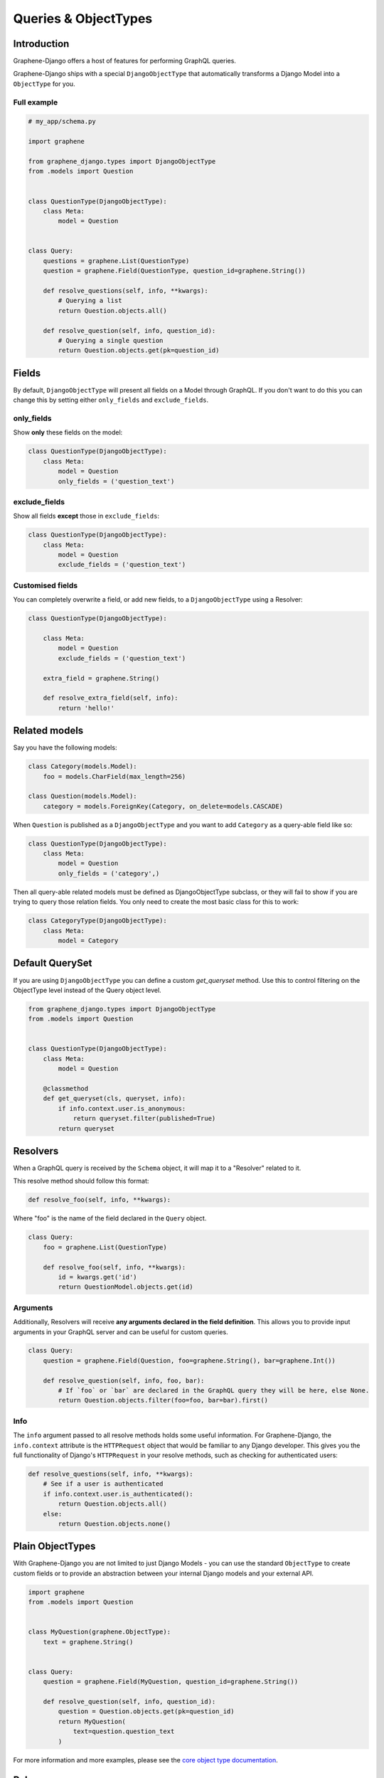 Queries & ObjectTypes
=====================

Introduction
------------

Graphene-Django offers a host of features for performing GraphQL queries.

Graphene-Django ships with a special ``DjangoObjectType`` that automatically transforms a Django Model
into a ``ObjectType`` for you.


Full example
~~~~~~~~~~~~

.. code:: python

    # my_app/schema.py

    import graphene

    from graphene_django.types import DjangoObjectType
    from .models import Question


    class QuestionType(DjangoObjectType):
        class Meta:
            model = Question


    class Query:
        questions = graphene.List(QuestionType)
        question = graphene.Field(QuestionType, question_id=graphene.String())

        def resolve_questions(self, info, **kwargs):
            # Querying a list
            return Question.objects.all()

        def resolve_question(self, info, question_id):
            # Querying a single question
            return Question.objects.get(pk=question_id)


Fields
------

By default, ``DjangoObjectType`` will present all fields on a Model through GraphQL.
If you don't want to do this you can change this by setting either ``only_fields`` and ``exclude_fields``.

only_fields
~~~~~~~~~~~

Show **only** these fields on the model:

.. code:: python

    class QuestionType(DjangoObjectType):
        class Meta:
            model = Question
            only_fields = ('question_text')


exclude_fields
~~~~~~~~~~~~~~

Show all fields **except** those in ``exclude_fields``:

.. code:: python

    class QuestionType(DjangoObjectType):
        class Meta:
            model = Question
            exclude_fields = ('question_text')


Customised fields
~~~~~~~~~~~~~~~~~

You can completely overwrite a field, or add new fields, to a ``DjangoObjectType`` using a Resolver:

.. code:: python

    class QuestionType(DjangoObjectType):

        class Meta:
            model = Question
            exclude_fields = ('question_text')

        extra_field = graphene.String()

        def resolve_extra_field(self, info):
            return 'hello!'


Related models
--------------

Say you have the following models:

.. code:: python

    class Category(models.Model):
        foo = models.CharField(max_length=256)

    class Question(models.Model):
        category = models.ForeignKey(Category, on_delete=models.CASCADE)


When ``Question`` is published as a ``DjangoObjectType`` and you want to add ``Category`` as a query-able field like so:

.. code:: python

    class QuestionType(DjangoObjectType):
        class Meta:
            model = Question
            only_fields = ('category',)

Then all query-able related models must be defined as DjangoObjectType subclass,
or they will fail to show if you are trying to query those relation fields. You only
need to create the most basic class for this to work:

.. code:: python

    class CategoryType(DjangoObjectType):
        class Meta:
            model = Category

Default QuerySet
-----------------

If you are using ``DjangoObjectType`` you can define a custom `get_queryset` method.
Use this to control filtering on the ObjectType level instead of the Query object level.

.. code:: python

    from graphene_django.types import DjangoObjectType
    from .models import Question


    class QuestionType(DjangoObjectType):
        class Meta:
            model = Question

        @classmethod
        def get_queryset(cls, queryset, info):
            if info.context.user.is_anonymous:
                return queryset.filter(published=True)
            return queryset

Resolvers
---------

When a GraphQL query is received by the ``Schema`` object, it will map it to a "Resolver" related to it.

This resolve method should follow this format:

.. code:: python

    def resolve_foo(self, info, **kwargs):

Where "foo" is the name of the field declared in the ``Query`` object.

.. code:: python

    class Query:
        foo = graphene.List(QuestionType)

        def resolve_foo(self, info, **kwargs):
            id = kwargs.get('id')
            return QuestionModel.objects.get(id)

Arguments
~~~~~~~~~

Additionally, Resolvers will receive **any arguments declared in the field definition**. This allows you to provide input arguments in your GraphQL server and can be useful for custom queries.

.. code:: python

    class Query:
        question = graphene.Field(Question, foo=graphene.String(), bar=graphene.Int())

        def resolve_question(self, info, foo, bar):
            # If `foo` or `bar` are declared in the GraphQL query they will be here, else None.
            return Question.objects.filter(foo=foo, bar=bar).first()


Info
~~~~

The ``info`` argument passed to all resolve methods holds some useful information.
For Graphene-Django, the ``info.context`` attribute is the ``HTTPRequest`` object
that would be familiar to any Django developer. This gives you the full functionality
of Django's ``HTTPRequest`` in your resolve methods, such as checking for authenticated users:

.. code:: python

    def resolve_questions(self, info, **kwargs):
        # See if a user is authenticated
        if info.context.user.is_authenticated():
            return Question.objects.all()
        else:
            return Question.objects.none()


Plain ObjectTypes
-----------------

With Graphene-Django you are not limited to just Django Models - you can use the standard
``ObjectType`` to create custom fields or to provide an abstraction between your internal
Django models and your external API.

.. code:: python

    import graphene
    from .models import Question


    class MyQuestion(graphene.ObjectType):
        text = graphene.String()


    class Query:
        question = graphene.Field(MyQuestion, question_id=graphene.String())

        def resolve_question(self, info, question_id):
            question = Question.objects.get(pk=question_id)
            return MyQuestion(
                text=question.question_text
            )

For more information and more examples, please see the `core object type documentation <https://docs.graphene-python.org/en/latest/types/objecttypes/>`__.


Relay
-----

`Relay <http://docs.graphene-python.org/en/latest/relay/>`__ with Graphene-Django gives us some additional features:

- Pagination and slicing.
- An abstract ``id`` value which contains enough info for the server to know its type and its id.

There is one additional import and a single line of code needed to adopt this:

Full example
~~~~~~~~~~~~

.. code:: python

    from graphene import relay
    from graphene_django import DjangoObjectType
    from .models import Question


    class QuestionType(DjangoObjectType):
        class Meta:
            model = Question
            interfaces = (relay.Node,)


    class QuestionConnection(relay.Connection):
        class Meta:
            node = QuestionType


    class Query:
        question = graphene.Field(QuestionType)
        questions = relay.ConnectionField(QuestionConnection)

See the `Relay documentation <https://docs.graphene-python.org/en/latest/relay/nodes/>`__ on
the core graphene pages for more information on customing the Relay experience.